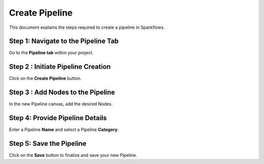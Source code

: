 Create Pipeline
=====================
This document explains the steps required to create a pipeline in Sparkflows.

Step 1: Navigate to the Pipeline Tab
----------------------------------------

Go to the **Pipeline tab** within your project.

Step 2 : Initiate Pipeline Creation
-------------------------------------

Click on the **Create Pipeline** button.

Step 3 : Add Nodes to the Pipeline
-----------------------------------------

In the new Pipeline canvas, add the desired Nodes.

Step 4: Provide Pipeline Details
---------------------------------------

Enter a Pipeline **Name** and select a Pipeline **Category**.

Step 5: Save the Pipeline
-----------------------------

Click on the **Save** button to finalize and save your new Pipeline.

